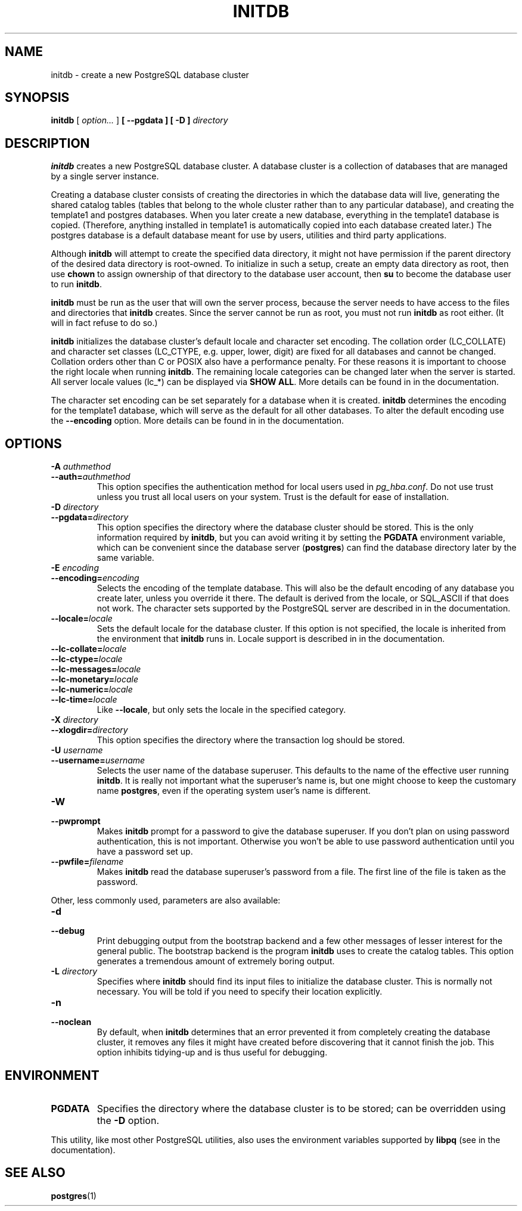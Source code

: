 .\\" auto-generated by docbook2man-spec $Revision: 1.1.1.1 $
.TH "INITDB" "1" "2008-06-08" "Application" "PostgreSQL Server Applications"
.SH NAME
initdb \- create a new PostgreSQL database cluster

.SH SYNOPSIS
.sp
\fBinitdb\fR [ \fB\fIoption\fB\fR\fI...\fR ]  \fB [ --pgdata  ]  [ -D  ] \fIdirectory\fB\fR
.SH "DESCRIPTION"
.PP
\fBinitdb\fR creates a new
PostgreSQL database cluster. A database
cluster is a collection of databases that are managed by a single
server instance.
.PP
Creating a database cluster consists of creating the directories in
which the database data will live, generating the shared catalog
tables (tables that belong to the whole cluster rather than to any
particular database), and creating the template1
and postgres databases. When you later create a 
new database, everything in the template1 database is 
copied. (Therefore, anything installed in template1
is automatically copied into each database created later.)
The postgres database is a default database meant
for use by users, utilities and third party applications.
.PP
Although \fBinitdb\fR will attempt to create the
specified data directory, it might not have permission if the parent
directory of the desired data directory is root-owned. To initialize
in such a setup, create an empty data directory as root, then use
\fBchown\fR to assign ownership of that directory to the
database user account, then \fBsu\fR to become the
database user to run \fBinitdb\fR.
.PP
\fBinitdb\fR must be run as the user that will own the
server process, because the server needs to have access to the
files and directories that \fBinitdb\fR creates.
Since the server cannot be run as root, you must not run
\fBinitdb\fR as root either. (It will in fact refuse
to do so.)
.PP
\fBinitdb\fR initializes the database cluster's default
locale and character set encoding. The collation order
(LC_COLLATE) and character set classes
(LC_CTYPE, e.g. upper, lower, digit) are fixed for all
databases and cannot be changed. Collation orders other than
C or POSIX also have a performance penalty.
For these reasons it is important to choose the right locale when
running \fBinitdb\fR. The remaining locale categories
can be changed later when the server is started. All server locale
values (lc_*) can be displayed via \fBSHOW ALL\fR.
More details can be found in in the documentation.
.PP
The character set encoding can be set separately for a database when
it is created. \fBinitdb\fR determines the encoding for
the template1 database, which will serve as the
default for all other databases. To alter the default encoding use
the \fB--encoding\fR option. More details can be found in
in the documentation.
.SH "OPTIONS"
.PP
.TP
\fB-A \fIauthmethod\fB\fR
.TP
\fB--auth=\fIauthmethod\fB\fR
This option specifies the authentication method for local users
used in \fIpg_hba.conf\fR. Do not use trust
unless you trust all local users on your system. Trust 
is the default for ease of installation.
.TP
\fB-D \fIdirectory\fB\fR
.TP
\fB--pgdata=\fIdirectory\fB\fR
This option specifies the directory where the database cluster
should be stored. This is the only information required by
\fBinitdb\fR, but you can avoid writing it by
setting the \fBPGDATA\fR environment variable, which
can be convenient since the database server
(\fBpostgres\fR) can find the database
directory later by the same variable.
.TP
\fB-E \fIencoding\fB\fR
.TP
\fB--encoding=\fIencoding\fB\fR
Selects the encoding of the template database. This will also
be the default encoding of any database you create later,
unless you override it there. The default is derived from the locale, or
SQL_ASCII if that does not work. The character sets supported by
the PostgreSQL server are described
in in the documentation.
.TP
\fB--locale=\fIlocale\fB\fR
Sets the default locale for the database cluster. If this
option is not specified, the locale is inherited from the
environment that \fBinitdb\fR runs in. Locale
support is described in in the documentation.
.TP
\fB--lc-collate=\fIlocale\fB\fR
.TP
\fB--lc-ctype=\fIlocale\fB\fR
.TP
\fB--lc-messages=\fIlocale\fB\fR
.TP
\fB--lc-monetary=\fIlocale\fB\fR
.TP
\fB--lc-numeric=\fIlocale\fB\fR
.TP
\fB--lc-time=\fIlocale\fB\fR
Like \fB--locale\fR, but only sets the locale in
the specified category.
.TP
\fB-X \fIdirectory\fB\fR
.TP
\fB--xlogdir=\fIdirectory\fB\fR
This option specifies the directory where the transaction log
should be stored.
.TP
\fB-U \fIusername\fB\fR
.TP
\fB--username=\fIusername\fB\fR
Selects the user name of the database superuser. This defaults
to the name of the effective user running
\fBinitdb\fR. It is really not important what the
superuser's name is, but one might choose to keep the
customary name \fBpostgres\fR, even if the operating
system user's name is different.
.TP
\fB-W\fR
.TP
\fB--pwprompt\fR
Makes \fBinitdb\fR prompt for a password
to give the database superuser. If you don't plan on using password
authentication, this is not important. Otherwise you won't be
able to use password authentication until you have a password
set up.
.TP
\fB--pwfile=\fIfilename\fB\fR
Makes \fBinitdb\fR read the database superuser's password
from a file. The first line of the file is taken as the password.
.PP
.PP
Other, less commonly used, parameters are also available:
.TP
\fB-d\fR
.TP
\fB--debug\fR
Print debugging output from the bootstrap backend and a few other
messages of lesser interest for the general public.
The bootstrap backend is the program \fBinitdb\fR
uses to create the catalog tables. This option generates a tremendous
amount of extremely boring output.
.TP
\fB-L \fIdirectory\fB\fR
Specifies where \fBinitdb\fR should find
its input files to initialize the database cluster. This is
normally not necessary. You will be told if you need to
specify their location explicitly.
.TP
\fB-n\fR
.TP
\fB--noclean\fR
By default, when \fBinitdb\fR
determines that an error prevented it from completely creating the database
cluster, it removes any files it might have created before discovering
that it cannot finish the job. This option inhibits tidying-up and is
thus useful for debugging.
.PP
.SH "ENVIRONMENT"
.TP
\fBPGDATA\fR
Specifies the directory where the database cluster is to be
stored; can be overridden using the \fB-D\fR option.
.PP
This utility, like most other PostgreSQL utilities,
also uses the environment variables supported by \fBlibpq\fR
(see in the documentation).
.PP
.SH "SEE ALSO"
\fBpostgres\fR(1)
